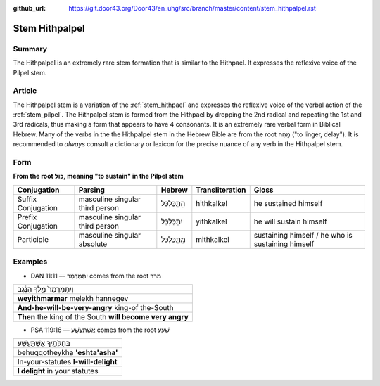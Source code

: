 :github_url: https://git.door43.org/Door43/en_uhg/src/branch/master/content/stem_hithpalpel.rst

.. _stem_hithpalpel:

Stem Hithpalpel
===============

Summary
-------

The Hithpalpel is an extremely rare stem formation that is similar to
the Hithpael. It expresses the reflexive voice of the Pilpel stem.

Article
-------

The Hithpalpel stem is a variation of the :ref:`stem_hithpael`
and expresses the reflexive voice of the verbal action of the :ref:`stem_pilpel`.
The Hithpalpel stem is formed from the Hithpael by dropping the 2nd
radical and repeating the 1st and 3rd radicals, thus making a form that
appears to have 4 consonants. It is an extremely rare verbal form in
Biblical Hebrew. Many of the verbs in the the Hithpalpel stem in the
Hebrew Bible are from the root מָהַהּ ("to linger, delay"). It is
recommended to *always* consult a dictionary or lexicon for the precise
nuance of any verb in the Hithpalpel stem.

Form
----

**From the root כּוּל, meaning "to sustain" in the Pilpel stem**

.. csv-table::
  :header-rows: 1

  Conjugation,Parsing,Hebrew,Transliteration,Gloss
  Suffix Conjugation,masculine singular third person,הִתְכַּלְכֵּל,hithkalkel,he sustained himself
  Prefix Conjugation,masculine singular third person,יִתְכַּלְכֵּל,yithkalkel,he will sustain himself
  Participle,masculine singular absolute,מִתְכַּלְכֵּל,mithkalkel,sustaining himself / he who is sustaining himself

Examples
--------

-  DAN 11:11 –– יִתְמַרְמַר comes from the root מרר

.. csv-table::

  וְיִתְמַרְמַר֙ מֶ֣לֶךְ הַנֶּ֔גֶב
  **weyithmarmar** melekh hannegev
  **And-he-will-be-very-angry** king-of the-South
  **Then** the king of the South **will become very angry**

-  PSA 119:16 –– אֶשְׁתַּעֲשָׁ֑ע comes from the root שׁעע

.. csv-table::

  בְּחֻקֹּתֶ֥יךָ אֶשְׁתַּעֲשָׁ֑ע
  behuqqotheykha **'eshta'asha'**
  In-your-statutes **I-will-delight**
  **I delight** in your statutes
